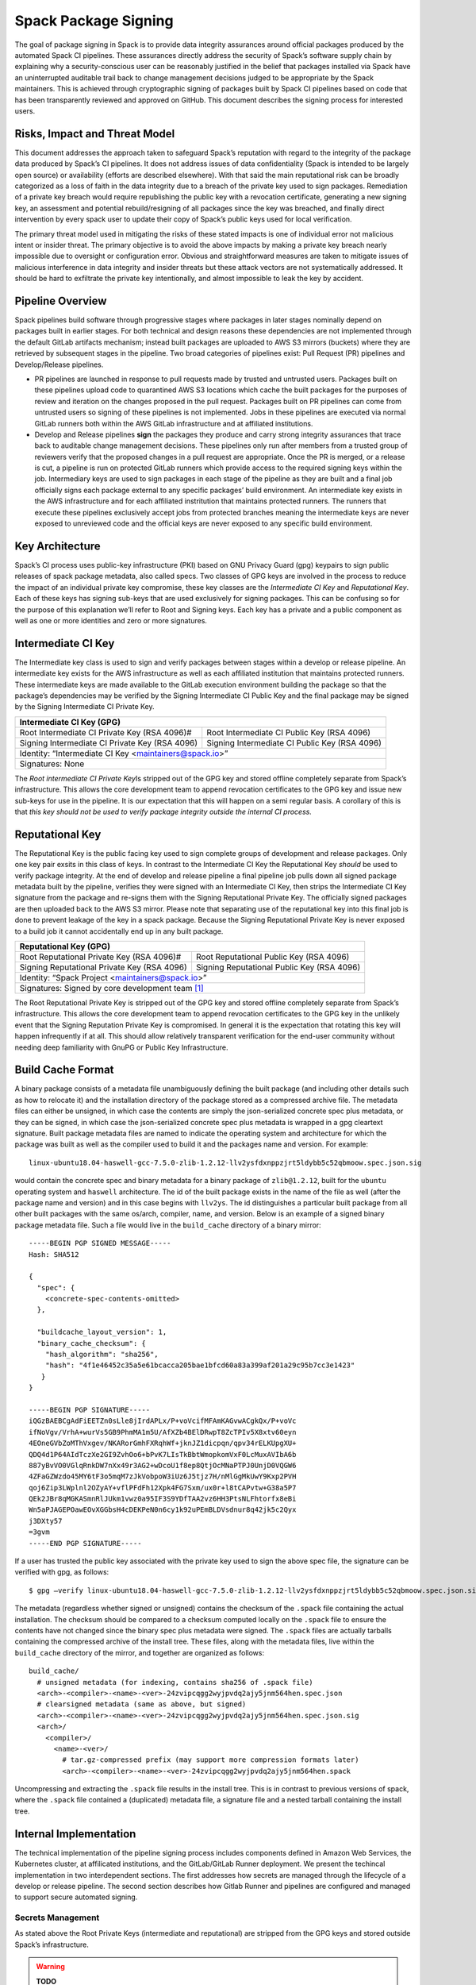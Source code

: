.. Copyright 2013-2022 Lawrence Livermore National Security, LLC and other
   Spack Project Developers. See the top-level COPYRIGHT file for details.

   SPDX-License-Identifier: (Apache-2.0 OR MIT)

.. _signing:

=====================
Spack Package Signing
=====================

The goal of package signing in Spack is to provide data integrity
assurances around official packages produced by the automated Spack CI
pipelines. These assurances directly address the security of Spack’s
software supply chain by explaining why a security-conscious user can
be reasonably justified in the belief that packages installed via Spack
have an uninterrupted auditable trail back to change management
decisions judged to be appropriate by the Spack maintainers. This is
achieved through cryptographic signing of packages built by Spack CI
pipelines based on code that has been transparently reviewed and
approved on GitHub. This document describes the signing process for
interested users.

.. _risks:

------------------------------
Risks, Impact and Threat Model
------------------------------

This document addresses the approach taken to safeguard Spack’s
reputation with regard to the integrity of the package data produced by
Spack’s CI pipelines. It does not address issues of data confidentiality
(Spack is intended to be largely open source) or availability (efforts
are described elsewhere). With that said the main reputational risk can
be broadly categorized as a loss of faith in the data integrity due to a
breach of the private key used to sign packages. Remediation of a
private key breach would require republishing the public key with a
revocation certificate, generating a new signing key, an assessment and
potential rebuild/resigning of all packages since the key was breached,
and finally direct intervention by every spack user to update their copy
of Spack’s public keys used for local verification.

The primary threat model used in mitigating the risks of these stated
impacts is one of individual error not malicious intent or insider
threat. The primary objective is to avoid the above impacts by making a
private key breach nearly impossible due to oversight or configuration
error. Obvious and straightforward measures are taken to mitigate issues
of malicious interference in data integrity and insider threats but
these attack vectors are not systematically addressed. It should be hard
to exfiltrate the private key intentionally, and almost impossible to
leak the key by accident.

.. _overview:

-----------------
Pipeline Overview
-----------------

Spack pipelines build software through progressive stages where packages
in later stages nominally depend on packages built in earlier stages.
For both technical and design reasons these dependencies are not
implemented through the default GitLab artifacts mechanism; instead
built packages are uploaded to AWS S3 mirrors (buckets) where they are
retrieved by subsequent stages in the pipeline. Two broad categories of
pipelines exist: Pull Request (PR) pipelines and Develop/Release
pipelines.

-  PR pipelines are launched in response to pull requests made by
   trusted and untrusted users. Packages built on these pipelines upload
   code to quarantined AWS S3 locations which cache the built packages
   for the purposes of review and iteration on the changes proposed in
   the pull request. Packages built on PR pipelines can come from
   untrusted users so signing of these pipelines is not implemented.
   Jobs in these pipelines are executed via normal GitLab runners both
   within the AWS GitLab infrastructure and at affiliated institutions.
-  Develop and Release pipelines **sign** the packages they produce and carry
   strong integrity assurances that trace back to auditable change management
   decisions. These pipelines only run after members from a trusted group of
   reviewers verify that the proposed changes in a pull request are appropriate.
   Once the PR is merged, or a release is cut, a pipeline is run on protected
   GitLab runners which provide access to the required signing keys within the
   job. Intermediary keys are used to sign packages in each stage of the
   pipeline as they are built and a final job officially signs each package
   external to any specific packages’ build environment. An intermediate key
   exists in the AWS infrastructure and for each affiliated instritution that
   maintains protected runners. The runners that execute these pipelines
   exclusively accept jobs from protected branches meaning the intermediate keys
   are never exposed to unreviewed code and the official keys are never exposed
   to any specific build environment.

.. _key_architecture:

----------------
Key Architecture
----------------

Spack’s CI process uses public-key infrastructure (PKI) based on GNU Privacy
Guard (gpg) keypairs to sign public releases of spack package metadata, also
called specs. Two classes of GPG keys are involved in the process to reduce the
impact of an individual private key compromise, these key classes are the
*Intermediate CI Key* and *Reputational Key*. Each of these keys has signing
sub-keys that are used exclusively for signing packages. This can be confusing
so for the purpose of this explanation we’ll refer to Root and Signing keys.
Each key has a private and a public component as well as one or more identities
and zero or more signatures.

-------------------
Intermediate CI Key
-------------------

The Intermediate key class is used to sign and verify packages between stages
within a develop or release pipeline. An intermediate key exists for the AWS
infrastructure as well as each affiliated institution that maintains protected
runners. These intermediate keys are made available to the GitLab execution
environment building the package so that the package’s dependencies may be
verified by the Signing Intermediate CI Public Key and the final package may be
signed by the Signing Intermediate CI Private Key.


+---------------------------------------------------------------------------------------------------------+
| **Intermediate CI Key (GPG)**                                                                           |
+==================================================+======================================================+
| Root Intermediate CI Private Key (RSA 4096)#     |     Root Intermediate CI Public Key (RSA 4096)       |
+--------------------------------------------------+------------------------------------------------------+
|   Signing Intermediate CI Private Key (RSA 4096) |        Signing Intermediate CI Public Key (RSA 4096) |
+--------------------------------------------------+------------------------------------------------------+
| Identity: “Intermediate CI Key <maintainers@spack.io>”                                                  |
+---------------------------------------------------------------------------------------------------------+
| Signatures: None                                                                                        |
+---------------------------------------------------------------------------------------------------------+


The *Root intermediate CI Private Key*\ Is stripped out of the GPG key and
stored offline completely separate from Spack’s infrastructure. This allows the
core development team to append revocation certificates to the GPG key and
issue new sub-keys for use in the pipeline. It is our expectation that this
will happen on a semi regular basis. A corollary of this is that *this key
should not be used to verify package integrity outside the internal CI process.*

----------------
Reputational Key
----------------

The Reputational Key is the public facing key used to sign complete groups of
development and release packages. Only one key pair exsits in this class of
keys. In contrast to the Intermediate CI Key the Reputational Key *should* be
used to verify package integrity. At the end of develop and release pipeline a
final pipeline job pulls down all signed package metadata built by the pipeline,
verifies they were signed with an Intermediate CI Key, then strips the
Intermediate CI Key signature from the package and re-signs them with the
Signing Reputational Private Key. The officially signed packages are then
uploaded back to the AWS S3 mirror. Please note that separating use of the
reputational key into this final job is done to prevent leakage of the key in a
spack package. Because the Signing Reputational Private Key is never exposed to
a build job it cannot accidentally end up in any built package.


+---------------------------------------------------------------------------------------------------------+
| **Reputational Key (GPG)**                                                                              |
+==================================================+======================================================+
| Root Reputational Private Key (RSA 4096)#        |          Root Reputational Public Key (RSA 4096)     |
+--------------------------------------------------+------------------------------------------------------+
| Signing Reputational Private Key (RSA 4096)      |          Signing Reputational Public Key (RSA 4096)  |
+--------------------------------------------------+------------------------------------------------------+
| Identity: “Spack Project <maintainers@spack.io>”                                                        |
+---------------------------------------------------------------------------------------------------------+
| Signatures: Signed by core development team [#f1]_                                                      |
+---------------------------------------------------------------------------------------------------------+

The Root Reputational Private Key is stripped out of the GPG key and stored
offline completely separate from Spack’s infrastructure. This allows the core
development team to append revocation certificates to the GPG key in the
unlikely event that the Signing Reputation Private Key is compromised. In
general it is the expectation that rotating this key will happen infrequently if
at all. This should allow relatively transparent verification for the end-user
community without needing deep familiarity with GnuPG or Public Key
Infrastructure.


.. _build_cache_format:

------------------
Build Cache Format
------------------

A binary package consists of a metadata file unambiguously defining the
built package (and including other details such as how to relocate it)
and the installation directory of the package stored as a compressed
archive file. The metadata files can either be unsigned, in which case
the contents are simply the json-serialized concrete spec plus metadata,
or they can be signed, in which case the json-serialized concrete spec
plus metadata is wrapped in a gpg cleartext signature. Built package
metadata files are named to indicate the operating system and
architecture for which the package was built as well as the compiler
used to build it and the packages name and version. For example::

  linux-ubuntu18.04-haswell-gcc-7.5.0-zlib-1.2.12-llv2ysfdxnppzjrt5ldybb5c52qbmoow.spec.json.sig

would contain the concrete spec and binary metadata for a binary package
of ``zlib@1.2.12``, built for the ``ubuntu`` operating system and ``haswell``
architecture. The id of the built package exists in the name of the file
as well (after the package name and version) and in this case begins
with ``llv2ys``. The id distinguishes a particular built package from all
other built packages with the same os/arch, compiler, name, and version.
Below is an example of a signed binary package metadata file. Such a
file would live in the ``build_cache`` directory of a binary mirror::

  -----BEGIN PGP SIGNED MESSAGE-----
  Hash: SHA512

  {
    "spec": {
      <concrete-spec-contents-omitted>
    },

    "buildcache_layout_version": 1,
    "binary_cache_checksum": {
      "hash_algorithm": "sha256",
      "hash": "4f1e46452c35a5e61bcacca205bae1bfcd60a83a399af201a29c95b7cc3e1423"
     }
  }

  -----BEGIN PGP SIGNATURE-----
  iQGzBAEBCgAdFiEETZn0sLle8jIrdAPLx/P+voVcifMFAmKAGvwACgkQx/P+voVc
  ifNoVgv/VrhA+wurVs5GB9PhmMA1m5U/AfXZb4BElDRwpT8ZcTPIv5X8xtv60eyn
  4EOneGVbZoMThVxgev/NKARorGmhFXRqhWf+jknJZ1dicpqn/qpv34rELKUpgXU+
  QDQ4d1P64AIdTczXe2GI9ZvhOo6+bPvK7LIsTkBbtWmopkomVxF0LcMuxAVIbA6b
  887yBvVO0VGlqRnkDW7nXx49r3AG2+wDcoU1f8ep8QtjOcMNaPTPJ0UnjD0VQGW6
  4ZFaGZWzdo45MY6tF3o5mqM7zJkVobpoW3iUz6J5tjz7H/nMlGgMkUwY9Kxp2PVH
  qoj6Zip3LWplnl2OZyAY+vflPFdFh12Xpk4FG7Sxm/ux0r+l8tCAPvtw+G38a5P7
  QEk2JBr8qMGKASmnRlJUkm1vwz0a95IF3S9YDfTAA2vz6HH3PtsNLFhtorfx8eBi
  Wn5aPJAGEPOawEOvXGGbsH4cDEKPeN0n6cy1k92uPEmBLDVsdnur8q42jk5c2Qyx
  j3DXty57
  =3gvm
  -----END PGP SIGNATURE-----

If a user has trusted the public key associated with the private key
used to sign the above spec file, the signature can be verified with
gpg, as follows::

  $ gpg –verify linux-ubuntu18.04-haswell-gcc-7.5.0-zlib-1.2.12-llv2ysfdxnppzjrt5ldybb5c52qbmoow.spec.json.sig

The metadata (regardless whether signed or unsigned) contains the checksum
of the ``.spack`` file containing the actual installation. The checksum should
be compared to a checksum computed locally on the ``.spack`` file to ensure the
contents have not changed since the binary spec plus metadata were signed. The
``.spack`` files are actually tarballs containing the compressed archive of the
install tree.  These files, along with the metadata files, live within the
``build_cache`` directory of the mirror, and together are organized as follows::

  build_cache/
    # unsigned metadata (for indexing, contains sha256 of .spack file)
    <arch>-<compiler>-<name>-<ver>-24zvipcqgg2wyjpvdq2ajy5jnm564hen.spec.json
    # clearsigned metadata (same as above, but signed)
    <arch>-<compiler>-<name>-<ver>-24zvipcqgg2wyjpvdq2ajy5jnm564hen.spec.json.sig
    <arch>/
      <compiler>/
        <name>-<ver>/
          # tar.gz-compressed prefix (may support more compression formats later)
          <arch>-<compiler>-<name>-<ver>-24zvipcqgg2wyjpvdq2ajy5jnm564hen.spack

Uncompressing and extracting the ``.spack`` file results in the install tree.
This is in contrast to previous versions of spack, where the ``.spack`` file
contained a (duplicated) metadata file, a signature file and a nested tarball
containing the install tree.

.. _internal_implementation:

-----------------------
Internal Implementation
-----------------------

The technical implementation of the pipeline signing process includes components
defined in Amazon Web Services, the Kubernetes cluster, at affilicated
institutions, and the GitLab/GitLab Runner deployment. We present the techincal
implementation in two interdependent sections. The first addresses how secrets
are managed through the lifecycle of a develop or release pipeline. The second
section describes how Gitlab Runner and pipelines are configured and managed to
support secure automated signing.

Secrets Management
^^^^^^^^^^^^^^^^^^

As stated above the Root Private Keys (intermediate and reputational)
are stripped from the GPG keys and stored outside Spack’s
infrastructure.

.. warning::
  **TODO**
    - Explanation here about where and how access is handled for these keys.
    - Both Root private keys are protected with strong passwords
    - Who has access to these and how?

**Intermediate CI Key**
-----------------------

Multiple intermediate CI signing keys exist, one Intermediate CI Key for jobs
run in AWS, and one key for each affiliated institution (e.g. Univerity of
Oregon). Here we describe how the Intermediate CI Key is managed in AWS:

The Intermediate CI Key (including the Signing Intermediate CI Private Key is
exported as an ASCII armored file and stored in a Kubernetes secret called
``spack-intermediate-ci-signing-key``. For convenience sake, this same secret
contains an ASCII-armored export of just the *public* components of the
Reputational Key. This secret also contains the *public* components of each of
the affiliated institutions' Intermediate CI Key. These are potentially needed
to verify dependent packages which may have been found in the public mirror or
built by a protected job running on an affiliated institution's infrastrcuture
in an earlier stage of the pipeline.

Procedurally the ``spack-intermediate-ci-signing-key`` secret is used in
the following way:

1. A ``large-arm-prot`` or ``large-x86-prot`` protected runner picks up
   a job tagged ``protected`` from a protected GitLab branch. (See
   `Protected Runners and Reserved Tags <#_8bawjmgykv0b>`__).
2. Based on its configuration, the runner creates a job Pod in the
   pipeline namespace and mounts the spack-intermediate-ci-signing-key
   Kubernetes secret into the build container
3. The Intermediate CI Key, affiliated institutions' public key and the
   Reputational Public Key are imported into a keyring by the ``spack gpg …``
   sub-command. This is initiated by the job’s build script which is created by
   the generate job at the beginning of the pipeline.
4. Assuming the package has dependencies those specs are verified using
   the keyring.
5. The package is built and the spec.json is generated
6. The spec.json is signed by the keyring and uploaded to the mirror’s
   build cache.

**Reputational Key**
--------------------

Because of the increased impact to end users in the case of a private
key breach, the Reputational Key is managed separately from the
Intermediate CI Keys and has additional controls. First, the Reputational
Key was generated outside of Spack’s infrastructure and has been signed
by the core development team. The Reputational Key (along with the
Signing Reputational Private Key) was then ASCII armor exported to a
file. Unlike the Intermediate CI Key this exported file is not stored as
a base64 encoded secret in Kubernetes. Instead\ *the key file
itself*\ is encrypted and stored in Kubernetes as the
``spack-signing-key-encrypted`` secret in the pipeline namespace.

The encryption of the exported Reputational Key (including the Signing
Reputational Private Key) is handled by `AWS Key Management Store (KMS) data
keys
<https://docs.aws.amazon.com/kms/latest/developerguide/concepts.html#data-keys>`__.
The private key material is decrypted and imported at the time of signing into a
memory mounted temporary directory holding the keychain. The signing job uses
the `AWS Encryption SDK
<https://docs.aws.amazon.com/encryption-sdk/latest/developer-guide/crypto-cli.html>`__
(i.e. ``aws-encryption-cli``) to decrypt the Reputational Key. Permission to
decrypt the key is granted to the job Pod through a Kubernetes service account
specifically used for this, and only this, function. Finally, for convenience
sake, this same secret contains an ASCII-armored export of the *public*
components of the Intermediate CI Keys and the Reputational Key. This allows the
signing script to verify that packages were built by the pipeline (both on AWS
or at affiliated institutions), or signed previously as a part of a different
pipeline. This is is done *before* importing decrypting and importing the
Signing Reputational Private Key material and officially signing the packages.

Procedurally the ``spack-singing-key-encrypted`` secret is used in the
following way:

1.  The ``spack-package-signing-gitlab-runner`` protected runner picks
    up a job tagged ``notary`` from a protected GitLab branch (See
    `Protected Runners and Reserved Tags <#_8bawjmgykv0b>`__).
2.  Based on its configuration, the runner creates a job pod in the
    pipeline namespace. The job is run in a stripped down purpose-built
    image ``ghcr.io/spack/notary:latest`` Docker image. The runner is
    configured to only allow running jobs with this image.
3.  The runner also mounts the ``spack-signing-key-encrypted`` secret to
    a path on disk. Note that this becomes several files on disk, the
    public components of the Intermediate CI Keys, the public components
    of the Reputational CI, and an AWS KMS encrypted file containing the
    Singing Reputational Private Key.
4.  In addition to the secret, the runner creates a tmpfs memory mounted
    directory where the GnuPG keyring will be created to verify, and
    then resign the package specs.
5.  The job script syncs all spec.json.sig files from the build cache to
    a working directory in the job’s execution environment.
6.  The job script then runs the ``sign.sh`` script built into the
    notary Docker image.
7.  The ``sign.sh`` script imports the public components of the
    Reputational and Intermediate CI Keys and uses them to verify good
    signatures on the spec.json.sig files. If any signed spec does not
    verify the job immediately fails.
8.  Assuming all specs are verified, the ``sign.sh`` script then unpacks
    the spec json data from the signed file in preparation for being
    re-signed with the Reputational Key.
9.  The private components of the Reputational Key are decrypted to
    standard out using ``aws-encryption-cli`` directly into a ``gpg
    –import …`` statement which imports the key into the
    keyring mounted in-memory.
10. The private key is then used to sign each of the json specs and the
    keyring is removed from disk.
11. The re-signed json specs are resynced to the AWS S3 Mirror and the
    public signing of the packages for the develop or release pipeline
    that created them is complete.

Non service-account access to the private components of the Reputational
Key that are managed through access to the symmetric secret in KMS used
to encrypt the data key (which in turn is used to encrypt the GnuPG key
- See:\ `Encryption SDK
Documentation <https://docs.aws.amazon.com/encryption-sdk/latest/developer-guide/crypto-cli-examples.html#cli-example-encrypt-file>`__).
A small trusted subset of the core development team are the only
individuals with access to this symmetric key.

.. _protected_runners:

Protected Runners and Reserved Tags
^^^^^^^^^^^^^^^^^^^^^^^^^^^^^^^^^^^

Spack has a large number of Gitlab Runners operating in its build farm.
These include runners deployed in the AWS Kubernetes cluster as well as
runners deployed at affiliated institutions. The majority of runners are
shared runners that operate across projects in gitlab.spack.io. These
runners pick up jobs primarily from the spack/spack project and execute
them in PR pipelines.

A small number of runners operating on AWS and at affiliated institutions are
registered as specific *protected* runners on the spack/spack project. In
addition to protected runners there are protected branches on the spack/spack
project. These are the ``develop`` branch, any release branch (i.e. managed with
the ``releases/v*`` wildcard) and any tag branch (managed with the ``v*``
wildcard) Finally Spack’s pipeline generation code reserves certain tags to make
sure jobs are routed to the correct runners, these tags are ``public``,
``protected``, and ``notary``. Understanding how all this works together to
protect secrets and provide integrity assurances can be a little confusing so
lets break these down:

-  **Protected Branches**- Protected branches in Spack prevent anyone
   other than Maintainers in GitLab from pushing code. In the case of
   Spack the only Maintainer level entity pushing code to protected
   branches is Spack bot. Protecting branches also marks them in such a
   way that Protected Runners will only run jobs from those branches
- **Protected Runners**- Protected Runners only run jobs from protected
   branches. Because protected runners have access to secrets, it's critical
   that they not run Jobs from untrusted code (i.e. PR branches). If they did it
   would be possible for a PR branch to tag a job in such a way that a protected
   runner executed that job and mounted secrets into a code execution
   environment that had not been reviewed by Spack maintainers. Note however
   that in the absence of tagging used to route jobs, public runners *could* run
   jobs from protected branches. No secrets would be at risk of being breached
   because non-protected runners do not have access to those secrets; lack of
   secrets would, however, cause the jobs to fail.
- **Reserved Tags**- To mitigate the issue of public runners picking up
   protected jobs Spack uses a small set of “reserved” job tags (Note that these
   are *job* tags not git tags). These tags are “public”, “private”, and
   “notary.” The majority of jobs executed in Spack’s GitLab instance are
   executed via a ``generate`` job. The generate job code systematically ensures
   that no user defined configuration sets these tags. Instead, the ``generate``
   job sets these tags based on rules related to the branch where this pipeline
   originated. If the job is a part of a pipeline on a PR branch it sets the
   ``public`` tag. If the job is part of a pipeline on a protected branch it
   sets the ``protected`` tag. Finally if the job is the package signing job and
   it is running on a pipeline that is part of a protected branch then it sets
   the ``notary`` tag.

Protected Runners are configured to only run jobs from protected branches. Only
jobs running in pipelines on protected branches are tagged with ``protected`` or
``notary`` tags. This tightly couples jobs on protected branches to protected
runners that provide access to the secrets required to sign the built packages.
The secrets are can **only** be accessed via:

1. Runners under direct control of the core development team.
2. Runners under direct control of trusted maintainers at affiliated institutions.
3. By code running the automated pipeline that has been reviewed by the
   Spack maintainers and judged to be appropriate.

Other attempts (either through malicious intent or incompetence) can at
worst grab jobs intended for protected runners which will cause those
jobs to fail alerting both Spack maintainers and the core development
team.

.. [#f1]
   The Reputational Key has also cross signed core development team
   keys.
